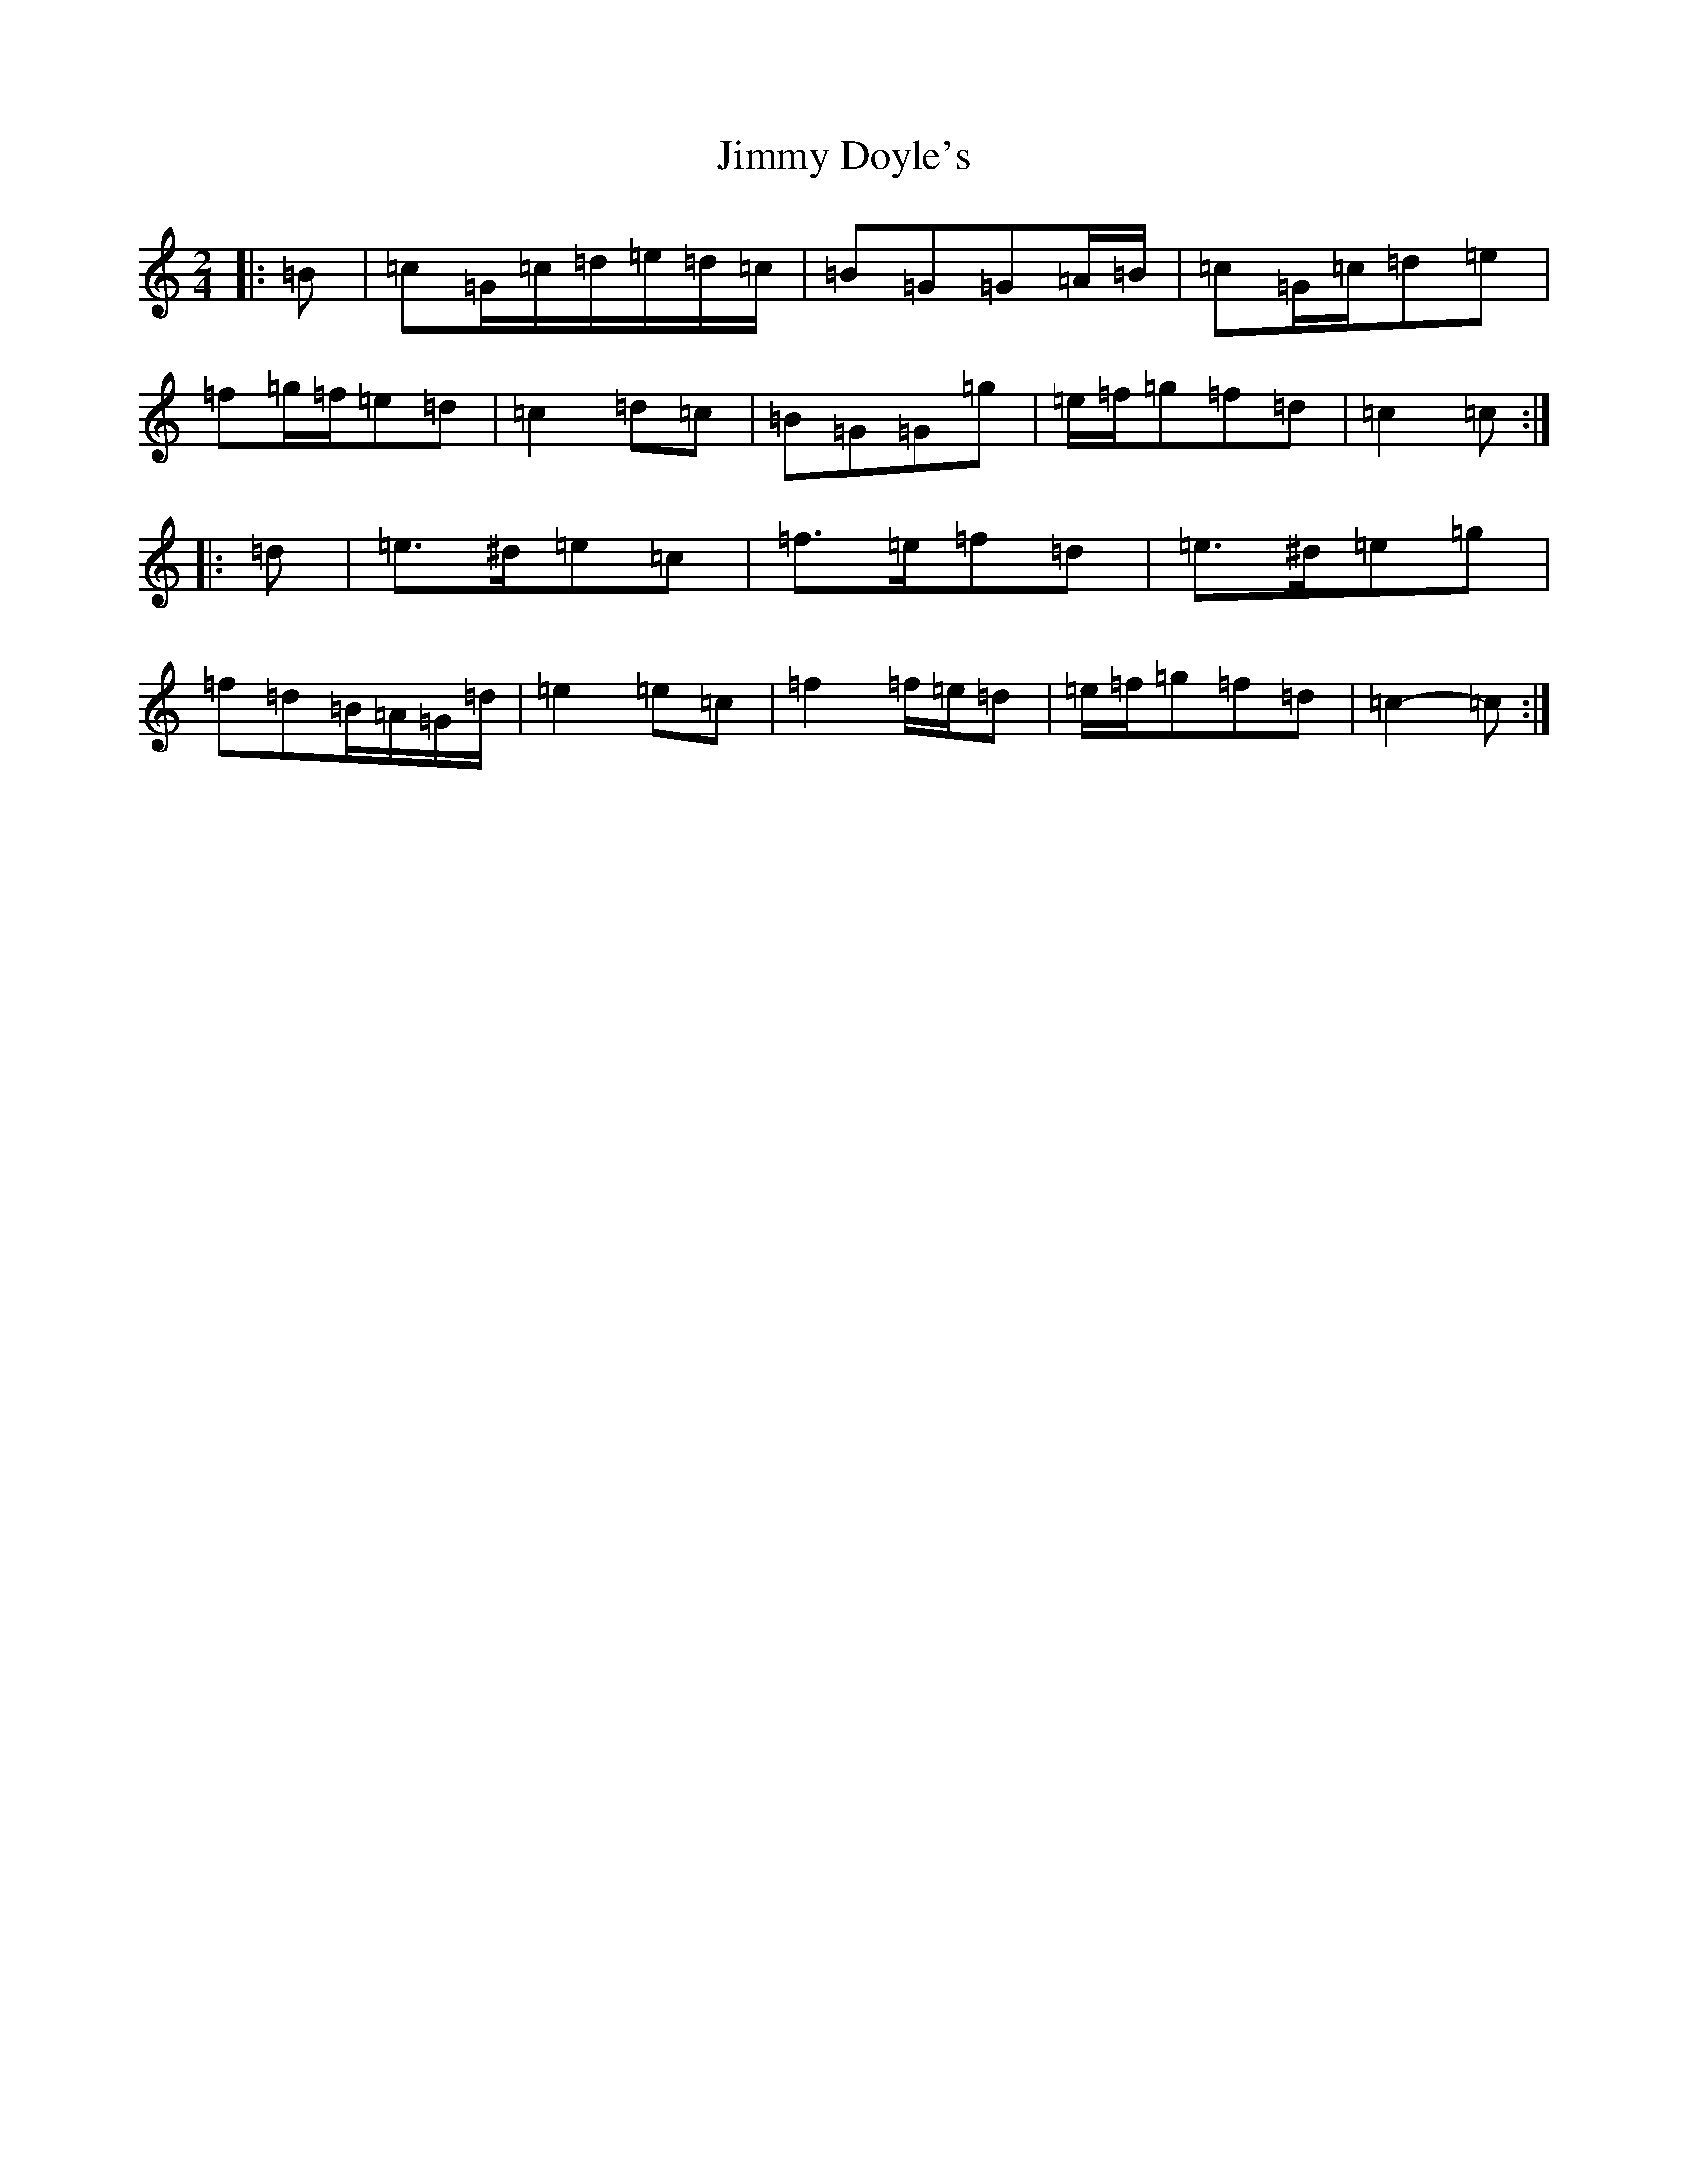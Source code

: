 X: 10472
T: Jimmy Doyle's
S: https://thesession.org/tunes/8861#setting8861
Z: D Major
R: polka
M: 2/4
L: 1/8
K: C Major
|:=B|=c=G/2=c/2=d/2=e/2=d/2=c/2|=B=G=G=A/2=B/2|=c=G/2=c/2=d=e|=f=g/2=f/2=e=d|=c2=d=c|=B=G=G=g|=e/2=f/2=g=f=d|=c2=c:||:=d|=e>^d=e=c|=f>=e=f=d|=e>^d=e=g|=f=d=B/2=A/2=G/2=d/2|=e2=e=c|=f2=f/2=e/2=d|=e/2=f/2=g=f=d|=c2-=c:|
